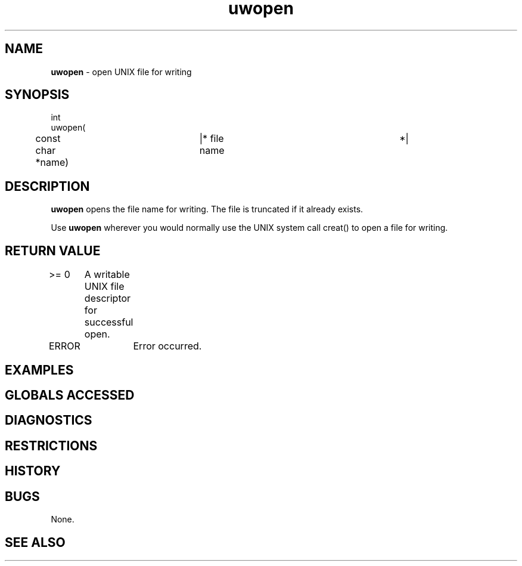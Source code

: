 .TH "uwopen" "3" "5 November 2015" "IPW v2" "IPW Library Functions"
.SH NAME
.PP
\fBuwopen\fP - open UNIX file for writing
.SH SYNOPSIS
.sp
.nf
.ft CR
int
uwopen(
	const char     *name)	|* file name			 *|

.ft R
.fi
.SH DESCRIPTION
.PP
\fBuwopen\fP opens the file name for writing.  The file is truncated if it
already exists.
.PP
Use \fBuwopen\fP wherever you would normally use the UNIX system call
creat() to open a file for writing.
.SH RETURN VALUE
.PP
>= 0	A writable UNIX file descriptor for successful open.
.PP
ERROR	Error occurred.
.SH EXAMPLES
.SH GLOBALS ACCESSED
.SH DIAGNOSTICS
.SH RESTRICTIONS
.SH HISTORY
.SH BUGS
.PP
None.
.SH SEE ALSO
